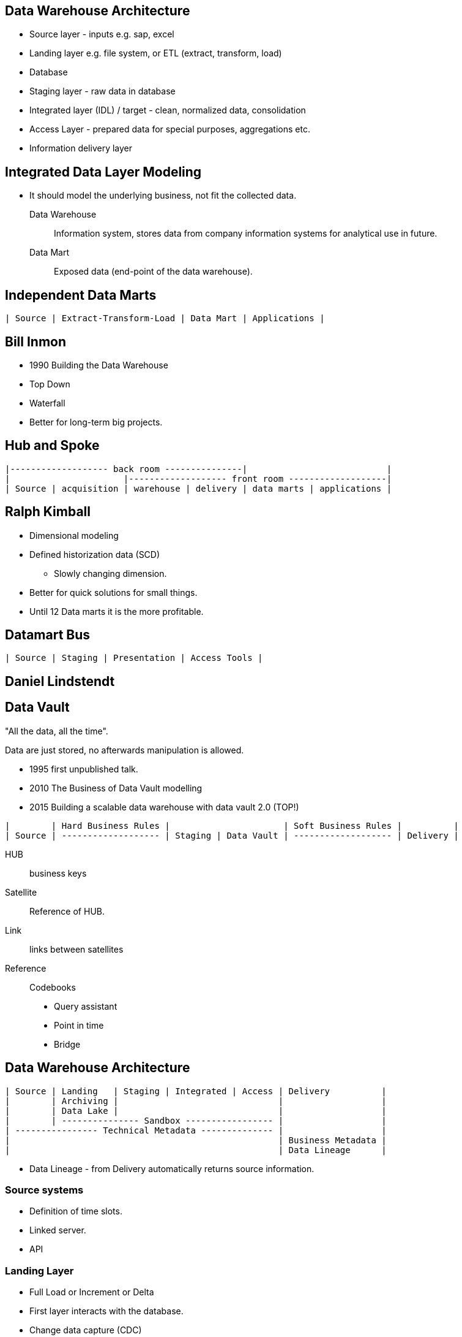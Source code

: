 == Data Warehouse Architecture

* Source layer - inputs e.g. sap, excel
* Landing layer e.g. file system, or ETL (extract, transform, load)
* Database
    * Staging layer - raw data in database
    * Integrated layer (IDL) / target - clean, normalized data, consolidation
    * Access Layer - prepared data for special purposes, aggregations etc.
* Information delivery layer

== Integrated Data Layer Modeling

* It should model the underlying business, not fit the collected data.

Data Warehouse::
Information system, stores data from company information systems for analytical use in future.

Data Mart::
Exposed data (end-point of the data warehouse).

== Independent Data Marts

....
| Source | Extract-Transform-Load | Data Mart | Applications |
....


== Bill Inmon

* 1990 Building the Data Warehouse
* Top Down
* Waterfall
* Better for long-term big projects.

== Hub and Spoke

....
|------------------- back room ---------------|                           |
|                      |------------------- front room -------------------|
| Source | acquisition | warehouse | delivery | data marts | applications |
....

== Ralph Kimball

* Dimensional modeling
* Defined historization data (SCD)
** Slowly changing dimension.
* Better for quick solutions for small things.
* Until 12 Data marts it is the more profitable.

== Datamart Bus

....
| Source | Staging | Presentation | Access Tools |
....

== Daniel Lindstendt

== Data Vault

"All the data, all the time".

Data are just stored, no afterwards manipulation is allowed.

* 1995 first unpublished talk.
* 2010 The Business of Data Vault modelling
* 2015 Building a scalable data warehouse with data vault 2.0 (TOP!)

....

|        | Hard Business Rules |                      | Soft Business Rules |          |
| Source | ------------------- | Staging | Data Vault | ------------------- | Delivery |
....

HUB:: business keys
Satellite:: Reference of HUB.
Link:: links between satellites
Reference:: Codebooks

* Query assistant
* Point in time
* Bridge

== Data Warehouse Architecture

....
| Source | Landing   | Staging | Integrated | Access | Delivery          |
|        | Archiving |                               |                   |
|        | Data Lake |                               |                   |
|        | --------------- Sandbox ----------------- |                   |
| ---------------- Technical Metadata -------------- |                   |
|                                                    | Business Metadata |
|                                                    | Data Lineage      |
....

* Data Lineage - from Delivery automatically returns source information.

=== Source systems

* Definition of time slots.
* Linked server.
* API

=== Landing Layer

* Full Load or Increment or Delta
* First layer interacts with the database.
* Change data capture (CDC)
** Kafka - captures data about such events.

=== Data Base

*Stage Layer*

* Validation of data before the target.

*Integrated Core Target*

* 3NF Norm
* No business logic
* Historization
* Easily over billion lines
* Slowly changing dimension
** SCD0
** SCD1
** SCD2

*Semantic Layer*

* Source of ground truth.
* Serves as separation of inherent and business properties.
* This layer is optional but highly recommended.
* View
* Contains set of Datamarts.
** Datamart

_Dimensional Modeling_

* Factual table
* Dimensional table
* Factual table contains numbers NOT averages, not sums.
* Schemes
** Star scheme, all dimensions are linked to one fact.
** Snowflake, links between dimension tables.
** Snow storm - more fact tables in one.
* Dimension can't have facts!

=== Delivery Layer


== Exercise - Pharmacy Modeling

* Supplier
* Product
** RX - Prescription
** OTC - Free drugs
** Other - Supplements
* Drugstore
* Shift
* Distributor
* Employee
* Warehouse
* Transaction
** Sale
** Reservation
** Reclamation
* Loyalty program
* Customer
